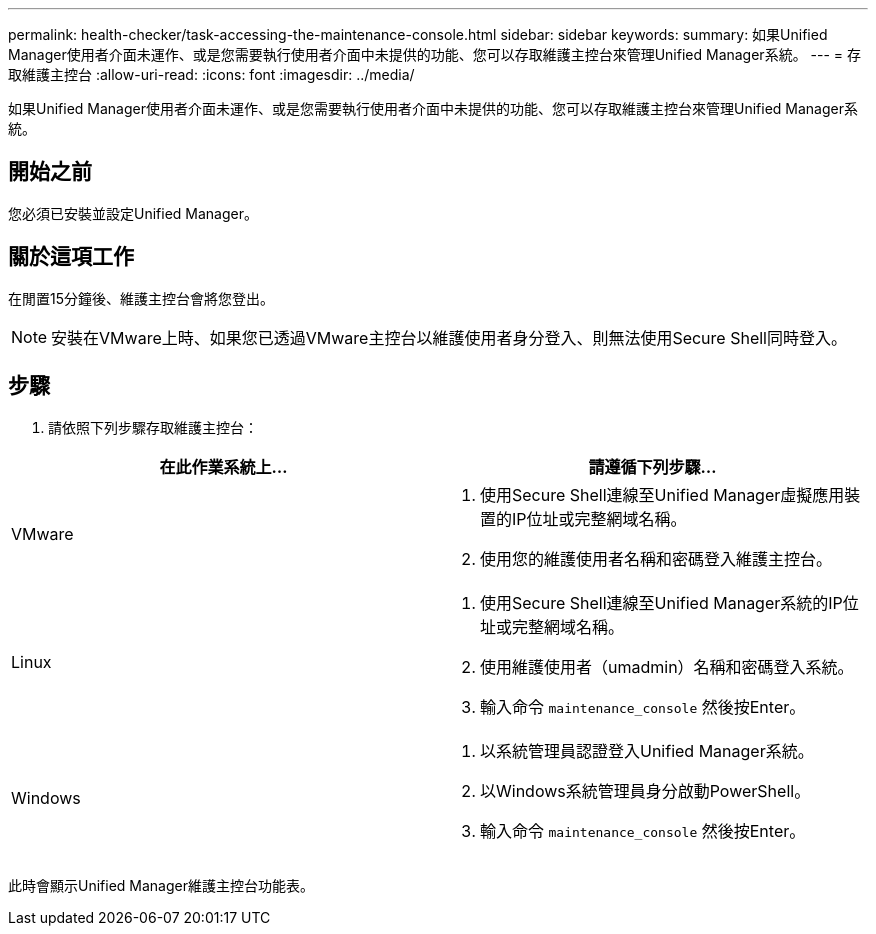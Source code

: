---
permalink: health-checker/task-accessing-the-maintenance-console.html 
sidebar: sidebar 
keywords:  
summary: 如果Unified Manager使用者介面未運作、或是您需要執行使用者介面中未提供的功能、您可以存取維護主控台來管理Unified Manager系統。 
---
= 存取維護主控台
:allow-uri-read: 
:icons: font
:imagesdir: ../media/


[role="lead"]
如果Unified Manager使用者介面未運作、或是您需要執行使用者介面中未提供的功能、您可以存取維護主控台來管理Unified Manager系統。



== 開始之前

您必須已安裝並設定Unified Manager。



== 關於這項工作

在閒置15分鐘後、維護主控台會將您登出。

[NOTE]
====
安裝在VMware上時、如果您已透過VMware主控台以維護使用者身分登入、則無法使用Secure Shell同時登入。

====


== 步驟

. 請依照下列步驟存取維護主控台：


[cols="2*"]
|===
| 在此作業系統上... | 請遵循下列步驟... 


 a| 
VMware
 a| 
. 使用Secure Shell連線至Unified Manager虛擬應用裝置的IP位址或完整網域名稱。
. 使用您的維護使用者名稱和密碼登入維護主控台。




 a| 
Linux
 a| 
. 使用Secure Shell連線至Unified Manager系統的IP位址或完整網域名稱。
. 使用維護使用者（umadmin）名稱和密碼登入系統。
. 輸入命令 `maintenance_console` 然後按Enter。




 a| 
Windows
 a| 
. 以系統管理員認證登入Unified Manager系統。
. 以Windows系統管理員身分啟動PowerShell。
. 輸入命令 `maintenance_console` 然後按Enter。


|===
此時會顯示Unified Manager維護主控台功能表。
